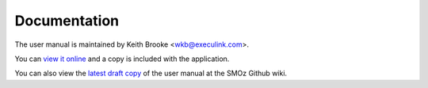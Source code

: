 Documentation
=============
The user manual is maintained by Keith Brooke <wkb@execulink.com>.

You can `view it online`_ and a copy is included with the application.

You can also view the `latest draft copy`_ of the user manual at the SMOz
Github wiki.

.. _view it online: doc/index.html
.. _latest draft copy: https://github.com/nithinphilips/SMOz/wiki
